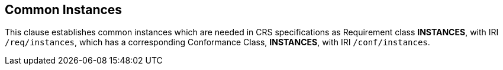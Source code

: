 == Common Instances

[[instances]]

This clause establishes common instances which are needed in CRS specifications as Requirement class *INSTANCES*, with IRI `/req/instances`, which has a corresponding Conformance Class, *INSTANCES*, with IRI `/conf/instances`.